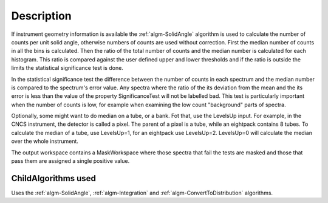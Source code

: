 .. algorithm::

.. summary::

.. relatedAlgorithms::

.. properties::

Description
-----------

If instrument geometry information is available the
:ref:`algm-SolidAngle` algorithm is used to calculate the number of
counts per unit solid angle, otherwise numbers of counts are used
without correction. First the median number of counts in all the bins is
calculated. Then the ratio of the total number of counts and the median
number is calculated for each histogram. This ratio is compared against
the user defined upper and lower thresholds and if the ratio is outside
the limits the statistical significance test is done.

In the statistical significance test the difference between the number
of counts in each spectrum and the median number is compared to the
spectrum's error value. Any spectra where the ratio of the its deviation
from the mean and the its error is less than the value of the property
SignificanceTest will not be labelled bad. This test is particularly
important when the number of counts is low, for example when examining
the low count "background" parts of spectra.

Optionally, some might want to do median on a tube, or a bank. Fot that,
use the LevelsUp input. For example, in the CNCS instrument, the
detector is called a pixel. The parent of a pixel is a tube, while an
eightpack contains 8 tubes. To calculate the median of a tube, use
LevelsUp=1, for an eightpack use LevelsUp=2. LevelsUp=0 will calculate
the median over the whole instrument.

The output workspace contains a MaskWorkspace where those spectra that
fail the tests are masked and those that pass them are assigned a single
positive value.

ChildAlgorithms used
####################

Uses the :ref:`algm-SolidAngle`, :ref:`algm-Integration` and
:ref:`algm-ConvertToDistribution` algorithms.

.. categories::

.. sourcelink::
